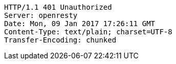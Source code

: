 [source,http,options="nowrap"]
----
HTTP/1.1 401 Unauthorized
Server: openresty
Date: Mon, 09 Jan 2017 17:26:11 GMT
Content-Type: text/plain; charset=UTF-8
Transfer-Encoding: chunked

----